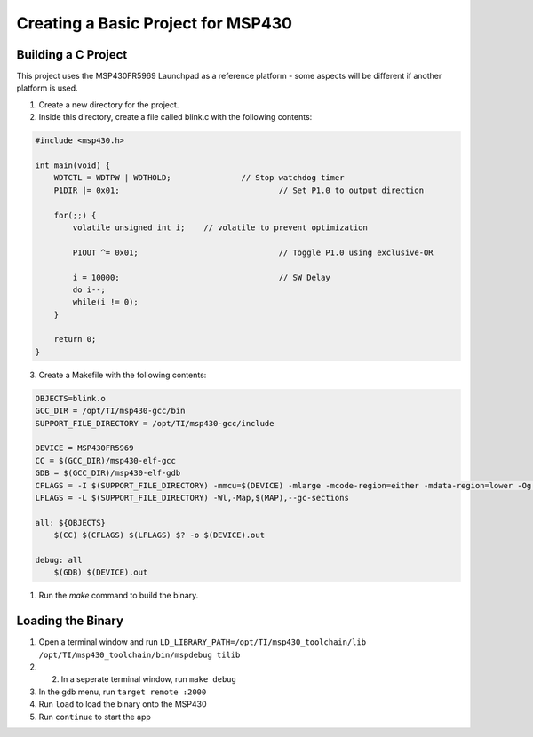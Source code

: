 Creating a Basic Project for MSP430
===================================

Building a C Project
--------------------

This project uses the MSP430FR5969 Launchpad as a reference platform - some aspects will be different if another platform is used.

1. Create a new directory for the project.
2. Inside this directory, create a file called blink.c with the following contents:

.. code-block:: C 
    
    #include <msp430.h>				

    int main(void) {
        WDTCTL = WDTPW | WDTHOLD;		// Stop watchdog timer
        P1DIR |= 0x01;					// Set P1.0 to output direction

        for(;;) {
            volatile unsigned int i;	// volatile to prevent optimization

            P1OUT ^= 0x01;				// Toggle P1.0 using exclusive-OR

            i = 10000;					// SW Delay
            do i--;
            while(i != 0);
        }
        
        return 0;
    }

3. Create a Makefile with the following contents:

.. code-block:: make

    OBJECTS=blink.o
    GCC_DIR = /opt/TI/msp430-gcc/bin
    SUPPORT_FILE_DIRECTORY = /opt/TI/msp430-gcc/include

    DEVICE = MSP430FR5969
    CC = $(GCC_DIR)/msp430-elf-gcc
    GDB = $(GCC_DIR)/msp430-elf-gdb
    CFLAGS = -I $(SUPPORT_FILE_DIRECTORY) -mmcu=$(DEVICE) -mlarge -mcode-region=either -mdata-region=lower -Og -Wall -gLFLAGS = -L $(SUPPORT_FILE_DIRECTORY) -T $(DEVICE).ld
    LFLAGS = -L $(SUPPORT_FILE_DIRECTORY) -Wl,-Map,$(MAP),--gc-sections

    all: ${OBJECTS}
        $(CC) $(CFLAGS) $(LFLAGS) $? -o $(DEVICE).out

    debug: all
        $(GDB) $(DEVICE).out

1. Run the `make` command to build the binary.

Loading the Binary
------------------

1. Open a terminal window and run ``LD_LIBRARY_PATH=/opt/TI/msp430_toolchain/lib /opt/TI/msp430_toolchain/bin/mspdebug tilib``
2. 2. In a seperate terminal window, run ``make debug``
3. In the gdb menu, run ``target remote :2000``
4. Run ``load`` to load the binary onto the MSP430
5. Run ``continue`` to start the app



